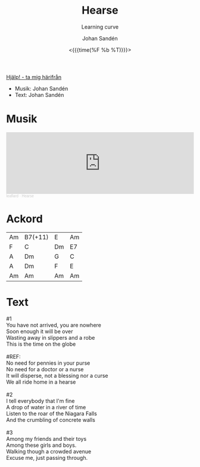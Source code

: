 #+TITLE:     Hearse
#+SUBTITLE: Learning curve
#+AUTHOR:    Johan Sandén
#+EMAIL:     johan.sanden@gmail.com
#+DATE: <{{{time(%F %b %T)}}}>
#+LANGUAGE:  sv
#+OPTIONS:   H:3 num:nil toc:nil \n:nil @:t ::t |:t ^:t -:t f:t *:t <:t
#+OPTIONS:   TeX:t LaTeX:t skip:nil d:nil todo:t pri:nil tags:not-in-to
#+OPTIONS: html-link-use-abs-url:nil html-postamble:auto html-preamble:t
#+OPTIONS: html-scripts:t html-style:t html5-fancy:t tex:t
#+OPTIONS:   texht:t
#+STARTUP: hideblocks
#+HTML_CONTAINER: div
#+HTML_DOCTYPE: xhtml-strict
#+HTML_HEAD:<link rel="stylesheet" type="text/css" href="../css/style.css" />

#+BEGIN_CENTER
[[file:../../index.org][Hjälp! - ta mig härifrån]]
#+END_CENTER

- Musik: Johan Sandén
- Text: Johan Sandén

* Musik
#+begin_export html
<iframe width="100%" height="166" scrolling="no" frameborder="no" allow="autoplay" src="https://w.soundcloud.com/player/?url=https%3A//api.soundcloud.com/tracks/1618071912&color=%23ff5500&auto_play=false&hide_related=false&show_comments=true&show_user=true&show_reposts=false&show_teaser=true"></iframe><div style="font-size: 10px; color: #cccccc;line-break: anywhere;word-break: normal;overflow: hidden;white-space: nowrap;text-overflow: ellipsis; font-family: Interstate,Lucida Grande,Lucida Sans Unicode,Lucida Sans,Garuda,Verdana,Tahoma,sans-serif;font-weight: 100;"><a href="https://soundcloud.com/leaflard" title="leaflard" target="_blank" style="color: #cccccc; text-decoration: none;">leaflard</a> · <a href="https://soundcloud.com/leaflard/hearse" title="Hearse" target="_blank" style="color: #cccccc; text-decoration: none;">Hearse</a></div>
#+end_export

* Ackord
| Am | B7(+11) | E  | Am |
| F  | C       | Dm | E7 |
| A  | Dm      | G  | C  |
| A  | Dm      | F  | E  |
| Am | Am      | Am | Am |

* Text
#+begin_verse
     #1
     You have not arrived, you are nowhere
     Soon enough it will be over
     Wasting away in slippers and a robe
     This is the time on the globe

     #REF:
     No need for pennies in your purse
     No need for a doctor or a nurse
     It will disperse, not a blessing nor a curse
     We all ride home in a hearse

     #2
     I tell everybody that I'm fine
     A drop of water in a river of time
     Listen to the roar of the Niagara Falls
     And the crumbling of concrete walls

     #3
     Among my friends and their toys
     Among these girls and boys.
     Walking though a crowded avenue
     Excuse me, just passing through.
#+end_verse
